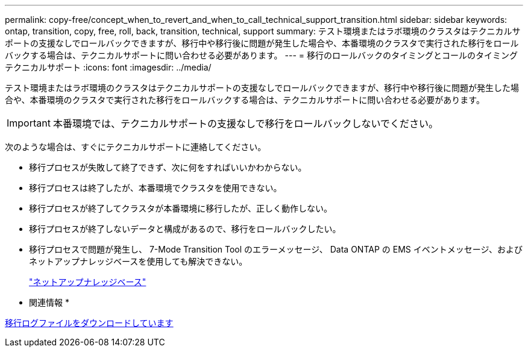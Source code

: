 ---
permalink: copy-free/concept_when_to_revert_and_when_to_call_technical_support_transition.html 
sidebar: sidebar 
keywords: ontap, transition, copy, free, roll, back, transition, technical, support 
summary: テスト環境またはラボ環境のクラスタはテクニカルサポートの支援なしでロールバックできますが、移行中や移行後に問題が発生した場合や、本番環境のクラスタで実行された移行をロールバックする場合は、テクニカルサポートに問い合わせる必要があります。 
---
= 移行のロールバックのタイミングとコールのタイミング テクニカルサポート
:icons: font
:imagesdir: ../media/


[role="lead"]
テスト環境またはラボ環境のクラスタはテクニカルサポートの支援なしでロールバックできますが、移行中や移行後に問題が発生した場合や、本番環境のクラスタで実行された移行をロールバックする場合は、テクニカルサポートに問い合わせる必要があります。


IMPORTANT: 本番環境では、テクニカルサポートの支援なしで移行をロールバックしないでください。

次のような場合は、すぐにテクニカルサポートに連絡してください。

* 移行プロセスが失敗して終了できず、次に何をすればいいかわからない。
* 移行プロセスは終了したが、本番環境でクラスタを使用できない。
* 移行プロセスが終了してクラスタが本番環境に移行したが、正しく動作しない。
* 移行プロセスが終了しないデータと構成があるので、移行をロールバックしたい。
* 移行プロセスで問題が発生し、 7-Mode Transition Tool のエラーメッセージ、 Data ONTAP の EMS イベントメッセージ、およびネットアップナレッジベースを使用しても解決できない。
+
https://kb.netapp.com/["ネットアップナレッジベース"]



* 関連情報 *

xref:task_collecting_tool_logs.adoc[移行ログファイルをダウンロードしています]
